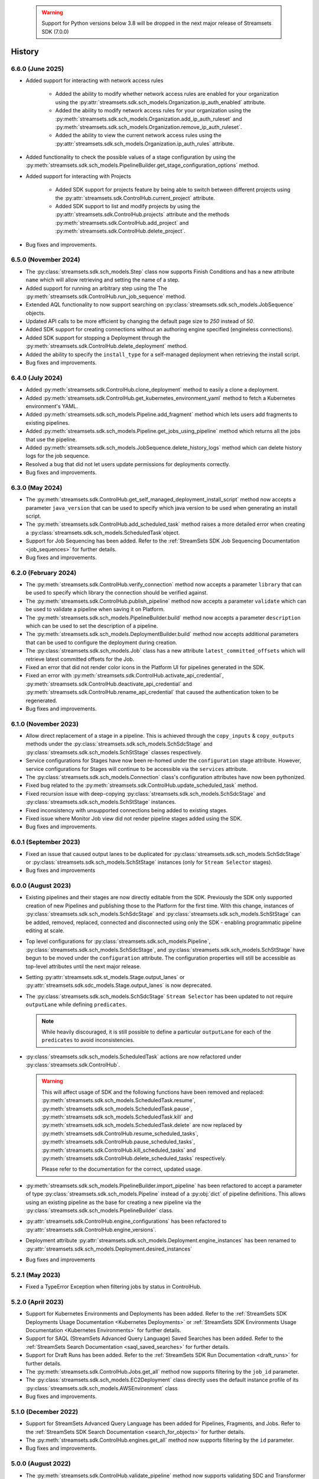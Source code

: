   .. warning::
    Support for Python versions below 3.8 will be dropped in the next major release of Streamsets SDK (7.0.0)

History
=======
6.6.0 (June 2025)
-----------------
* Added support for interacting with network access rules

    * Added the ability to modify whether network access rules are enabled for your organization using the :py:attr:`streamsets.sdk.sch_models.Organization.ip_auth_enabled` attribute.

    * Added the ability to modify network access rules for your organization using the :py:meth:`streamsets.sdk.sch_models.Organization.add_ip_auth_ruleset` and :py:meth:`streamsets.sdk.sch_models.Organization.remove_ip_auth_ruleset`.

    * Added the ability to view the current network access rules using the :py:attr:`streamsets.sdk.sch_models.Organization.ip_auth_rules` attribute.

* Added functionality to check the possible values of a stage configuration by using the :py:meth:`streamsets.sdk.sch_models.PipelineBuilder.get_stage_configuration_options` method.

* Added support for interacting with Projects

    * Added SDK support for projects feature by being able to switch between different projects using the :py:attr:`streamsets.sdk.ControlHub.current_project` attribute.

    * Added SDK support to list and modify projects by using the :py:attr:`streamsets.sdk.ControlHub.projects` attribute and the methods :py:meth:`streamsets.sdk.ControlHub.add_project` and :py:meth:`streamsets.sdk.ControlHub.delete_project`.

* Bug fixes and improvements.

6.5.0 (November 2024)
-----------------
* The :py:class:`streamsets.sdk.sch_models.Step` class now supports Finish Conditions and has a new attribute ``name`` which will allow retrieving and setting the name of a step.

* Added support for running an arbitrary step using the The :py:meth:`streamsets.sdk.ControlHub.run_job_sequence` method.

* Extended AQL functionality to now support searching on :py:class:`streamsets.sdk.sch_models.JobSequence` objects.

* Updated API calls to be more efficient by changing the default page size to `250` instead of `50`.

* Added SDK support for creating connections without an authoring engine specified (engineless connections).

* Added SDK support for stopping a Deployment through the :py:meth:`streamsets.sdk.ControlHub.delete_deployment` method.

* Added the ability to specify the ``install_type`` for a self-managed deployment when retrieving the install script.

* Bug fixes and improvements.

6.4.0 (July 2024)
-----------------
* Added :py:meth:`streamsets.sdk.ControlHub.clone_deployment` method to easily a clone a deployment.

* Added :py:meth:`streamsets.sdk.ControlHub.get_kubernetes_environment_yaml` method to fetch a Kubernetes environment's YAML.

* Added :py:meth:`streamsets.sdk.sch_models.Pipeline.add_fragment` method which lets users add fragments to existing pipelines.

* Added :py:meth:`streamsets.sdk.sch_models.Pipeline.get_jobs_using_pipeline` method which returns all the jobs that use the pipeline.

* Added :py:meth:`streamsets.sdk.sch_models.JobSequence.delete_history_logs` method which can delete history logs for the job sequence.

* Resolved a bug that did not let users update permissions for deployments correctly.

* Bug fixes and improvements.

6.3.0 (May 2024)
----------------
* The :py:meth:`streamsets.sdk.ControlHub.get_self_managed_deployment_install_script` method now accepts a parameter ``java_version`` that can be used to specify which java version to be used when generating an install script.

* The :py:meth:`streamsets.sdk.ControlHub.add_scheduled_task` method raises a more detailed error when creating a :py:class:`streamsets.sdk.sch_models.ScheduledTask`object.

* Support for Job Sequencing has been added. Refer to the :ref:`StreamSets SDK Job Sequencing Documentation <job_sequences>` for further details.

* Bug fixes and improvements.

6.2.0 (February 2024)
---------------------
* The :py:meth:`streamsets.sdk.ControlHub.verify_connection` method now accepts a parameter ``library`` that can be used to specify which library the connection should be verified against.

* The :py:meth:`streamsets.sdk.ControlHub.publish_pipeline` method now accepts a parameter ``validate`` which can be used to validate a pipeline when saving it on Platform.

* The :py:meth:`streamsets.sdk.sch_models.PipelineBuilder.build` method now accepts a parameter ``description`` which can be used to set the description of a pipeline.

* The :py:meth:`streamsets.sdk.sch_models.DeploymentBuilder.build` method now accepts additional parameters that can be used to configure the deployment during creation.

* The :py:class:`streamsets.sdk.sch_models.Job` class has a new attribute ``latest_committed_offsets`` which will retrieve latest committed offsets for the Job.

* Fixed an error that did not render color icons in the Platform UI for pipelines generated in the SDK.

* Fixed an error with :py:meth:`streamsets.sdk.ControlHub.activate_api_credential`, :py:meth:`streamsets.sdk.ControlHub.deactivate_api_credential` and :py:meth:`streamsets.sdk.ControlHub.rename_api_credential` that caused the authentication token to be regenerated.

* Bug fixes and improvements.

6.1.0 (November 2023)
---------------------
* Allow direct replacement of a stage in a pipeline. This is achieved through the ``copy_inputs`` & ``copy_outputs`` methods under the :py:class:`streamsets.sdk.sch_models.SchSdcStage` and :py:class:`streamsets.sdk.sch_models.SchStStage` classes respectively.

* Service configurations for Stages have now been re-homed under the ``configuration`` stage attribute. However, service configurations for Stages will continue to be accessible via the ``services`` attribute.

* The :py:class:`streamsets.sdk.sch_models.Connection` class's configuration attributes have now been pythonized.

* Fixed bug related to the :py:meth:`streamsets.sdk.ControlHub.update_scheduled_task` method.

* Fixed recursion issue with deep-copying :py:class:`streamsets.sdk.sch_models.SchSdcStage` and :py:class:`streamsets.sdk.sch_models.SchStStage` instances.

* Fixed inconsistency with unsupported connections being added to existing stages.

* Fixed issue where Monitor Job view did not render pipeline stages added using the SDK.

* Bug fixes and improvements.

6.0.1 (September 2023)
----------------------
* Fixed an issue that caused output lanes to be duplicated for :py:class:`streamsets.sdk.sch_models.SchSdcStage` or :py:class:`streamsets.sdk.sch_models.SchStStage` instances (only for ``Stream Selector`` stages).

* Bug fixes and improvements

6.0.0 (August 2023)
-------------------
* Existing pipelines and their stages are now directly editable from the SDK. Previously the SDK only supported creation of new Pipelines and publishing those to the Platform for the first time. With this change, instances of :py:class:`streamsets.sdk.sch_models.SchSdcStage` and :py:class:`streamsets.sdk.sch_models.SchStStage` can be added, removed, replaced, connected and disconnected using only the SDK - enabling programmatic pipeline editing at scale.

* Top level configurations for :py:class:`streamsets.sdk.sch_models.Pipeline`, :py:class:`streamsets.sdk.sch_models.SchSdcStage`, and :py:class:`streamsets.sdk.sch_models.SchStStage` have begun to be moved under the ``configuration`` attribute. The configuration properties will still be accessible as top-level attributes until the next major release.

* Setting :py:attr:`streamsets.sdk.st_models.Stage.output_lanes` or :py:attr:`streamsets.sdk.sdc_models.Stage.output_lanes` is now deprecated.

* The :py:class:`streamsets.sdk.sch_models.SchSdcStage` ``Stream Selector`` has been updated to not require ``outputLane`` while defining ``predicates``.

  .. note::
    While heavily discouraged, it is still possible to define a particular ``outputLane`` for each of the ``predicates`` to avoid inconsistencies.

* :py:class:`streamsets.sdk.sch_models.ScheduledTask` actions are now refactored under :py:class:`streamsets.sdk.ControlHub`.

  .. warning::
    This will affect usage of SDK and the following functions have been removed and replaced:
    :py:meth:`streamsets.sdk.sch_models.ScheduledTask.resume`, :py:meth:`streamsets.sdk.sch_models.ScheduledTask.pause`, :py:meth:`streamsets.sdk.sch_models.ScheduledTask.kill` and :py:meth:`streamsets.sdk.sch_models.ScheduledTask.delete`
    are now replaced by :py:meth:`streamsets.sdk.ControlHub.resume_scheduled_tasks`, :py:meth:`streamsets.sdk.ControlHub.pause_scheduled_tasks`, :py:meth:`streamsets.sdk.ControlHub.kill_scheduled_tasks` and :py:meth:`streamsets.sdk.ControlHub.delete_scheduled_tasks` respectively.

    Please refer to the documentation for the correct, updated usage.

* :py:meth:`streamsets.sdk.sch_models.PipelineBuilder.import_pipeline` has been refactored to accept a parameter of type :py:class:`streamsets.sdk.sch_models.Pipeline` instead of a :py:obj:`dict` of pipeline definitions. This allows using an existing pipeline as the base for creating a new pipeline via the :py:class:`streamsets.sdk.sch_models.PipelineBuilder` class.

* :py:attr:`streamsets.sdk.ControlHub.engine_configurations` has been refactored to :py:attr:`streamsets.sdk.ControlHub.engine_versions`.

* Deployment attribute :py:attr:`streamsets.sdk.sch_models.Deployment.engine_instances` has been renamed to :py:attr:`streamsets.sdk.sch_models.Deployment.desired_instances`

* Bug fixes and improvements

5.2.1 (May 2023)
----------------
* Fixed a TypeError Exception when filtering jobs by status in ControlHub.

5.2.0 (April 2023)
---------------------
* Support for Kubernetes Environments and Deployments has been added. Refer
  to the :ref:`StreamSets SDK Deployments Usage Documentation <Kubernetes Deployments>` or :ref:`StreamSets SDK Environments Usage Documentation <Kubernetes Environments>` for further details.

* Support for SAQL (StreamSets Advanced Query Language) Saved Searches has been added. Refer to the :ref:`StreamSets Search Documentation <saql_saved_searches>` for further details.

* Support for Draft Runs has been added. Refer to the :ref:`StreamSets SDK Run Documentation <draft_runs>` for further details.

* The :py:meth:`streamsets.sdk.ControlHub.Jobs.get_all` method now supports filtering by the ``job_id`` parameter.

* The :py:class:`streamsets.sdk.sch_models.EC2Deployment` class directly uses the default instance profile of its :py:class:`streamsets.sdk.sch_models.AWSEnvironment` class

* Bug fixes and improvements.

5.1.0 (December 2022)
---------------------
* Support for StreamSets Advanced Query Language has been added for Pipelines, Fragments, and Jobs. Refer
  to the :ref:`StreamSets SDK Search Documentation <search_for_objects>` for further details.

* The :py:meth:`streamsets.sdk.ControlHub.engines.get_all` method now supports filtering by the ``id`` parameter.

* Bug fixes and improvements.

5.0.0 (August 2022)
-------------------
* The :py:meth:`streamsets.sdk.ControlHub.validate_pipeline` method now supports validating SDC and Transformer
  pipelines.

* Changing the name of a :py:class:`streamsets.sdk.sch_models.Pipeline` instance is now possible by setting the ``name``
  attribute of the instance and passing it to :py:meth:`streamsets.sdk.ControlHub.publish_pipeline`.

* Improved the usability of the :py:class:`streamsets.sdk.sch_models.ApiCredentialBuilder` class and its interaction
  with the :py:meth:`streamsets.sdk.ControlHub.add_api_credential` method.

  .. note::
    Please refer to the documentation for the correct, updated usage.

* The :py:class:`streamsets.sdk.sch_models.User` and :py:class:`streamsets.sdk.sch_models.Group` classes have received
  several improvements including:

  * The :py:attr:`streamsets.sdk.sch_models.User.groups` and :py:attr:`streamsets.sdk.sch_models.Group.users` attributes
    have been improved to return :py:class:`streamsets.sdk.sch_models.Group` and :py:class:`streamsets.sdk.sch_models.User`
    instances (respectively) rather than just ID values.

  .. warning::
     This will affect existing SDK usage of the :py:attr:`streamsets.sdk.sch_models.User.groups` and
     :py:attr:`streamsets.sdk.sch_models.Group.users` attributes. Please refer to the documentation for the correct,
     updated usage.

* The :py:class:`streamsets.sdk.sch_models.DataCollector` and :py:class:`streamsets.sdk.sch_models.Transformer` classes
  have been refactored into a single class which houses the functionality for both:
  :py:class:`streamsets.sdk.sch_models.Engine`. Subsequently, the :py:attr:`streamsets.sdk.ControlHub.data_collectors`
  and :py:attr:`streamsets.sdk.ControlHub.transformers` attributes now utilize the :py:class:`streamsets.sdk.sch_models.Engines`
  class instead.

  .. warning::
     This will affect existing SDK usage of the :py:attr:`streamsets.sdk.ControlHub.data_collectors` and
     :py:attr:`streamsets.sdk.ControlHub.transformers` attributes, as these will both now return instances of the
     :py:class:`streamsets.sdk.sch_models.Engine` class. Please refer to the documentation for the correct,
     updated usage.

* Pagination improvements have been made for various classes

* When retrieving :py:class:`streamsets.sdk.sch_models.Job` instances via :py:attr:`streamsets.sdk.ControlHub.jobs` and supplying a ``job_tag`` value, including the organization that the job tag belongs to is no longer required.

  .. warning::
     This will affect existing SDK usage of the :py:attr:`streamsets.sdk.ControlHub.jobs` attribute. Please refer to the documentation for the correct, updated usage.

* Arguments and attributes that were marked as deprecated in the previous release have been removed.

* Bug fixes and improvements


4.3.0 (August 2022)
-------------------
* Added support for using the SDK on Python 3.10

* :py:class:`streamsets.sdk.sch_models.Users` and :py:class:`streamsets.sdk.sch_models.Groups` instances can now be
  filtered on specific text values via the ``filter_text`` parameter, as seen in the UI

* Bug fixes and improvements


4.2.1 (July 2022)
-----------------
* Fixes a bug when trying to modify or update a :py:class:`streamsets.sdk.sch_models.ACL` definition for :py:class:`streamsets.sdk.sch_models.Deployment`
  instances.

* Fixes a bug in the naming convention used for pipelines created via the :py:meth:`streamsets.sdk.ControlHub.test_pipeline_run`
  method.

* Fixes a bug that prevented users from supplying a ``'.'`` (period) character in the ``group_id`` when creating a group
  via the :py:meth:`streamsets.sdk.sch_models.GroupBuilder.build` method.


4.2.0 (May 2022)
----------------
* Programmatic User creation and management has been added

* Pagination and "lazy" loading improvements have been made to various classes

* The Group class has been refactored slightly to better match the experience seen in the UI

.. note::
  When filtering the :py:class:`streamsets.sdk.sch_models.Groups` objects in StreamSets Platform, the ``id`` argument has
  been replaced by ``group_id`` to match the :py:class:`streamsets.sdk.sch_models.Group` class's representation. Please
  refer to the documentation for the correct, updated usage.

* The :py:meth:`streamsets.sdk.sch_models.DeploymentBuilder.build` and :py:meth:`streamsets.sdk.sch_models.EnvironmentBuilder.build`
  methods no longer require the ``deployment_type`` or ``environment_type`` arguments to be supplied

.. warning::
  The ``deployment_type`` and ``environment_type`` arguments are deprecated and will be removed in a future release.
  Please refer to the documentation for the correct, updated usage.

* The :py:class:`streamsets.sdk.sch_models.Deployments` and :py:class:`streamsets.sdk.sch_models.Environments` classes
  can now be filtered on ``deployment_id`` and ``environment_id`` respectively, instead of ``id``

.. warning::
  The ``id`` argument has been deprecated and will be removed in a future release. Please refer to the documentation for
  the correct, updated usage.


4.1.0 (March 2022)
--------------------
* Modified error handling to return all errors returned by an API call to StreamSets Platform

* Transformer for Snowflake support

* Support for nightly builds of execution engines


4.0.0 (January 2022)
--------------------
* Activation key is no longer required

* DataCollector and Transformer classes are no longer public because these are headless engines in StreamSets Platform

* Authentication is now handled using API Credentials

* The usage and syntax for PipelineBuilder has been updated

* Support for environments and deployments


